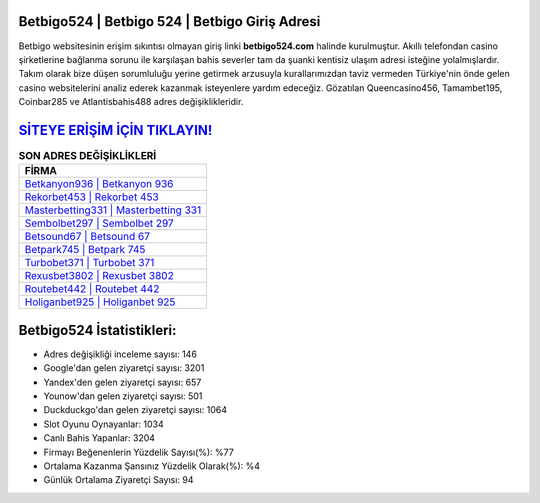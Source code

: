 ﻿Betbigo524 | Betbigo 524 | Betbigo Giriş Adresi
===================================

.. image:: images/betbigo-giris.jpg
   :width: 600
   
Betbigo websitesinin erişim sıkıntısı olmayan giriş linki **betbigo524.com** halinde kurulmuştur. Akıllı telefondan casino şirketlerine bağlanma sorunu ile karşılaşan bahis severler tam da şuanki kentisiz ulaşım adresi isteğine yolalmışlardır. Takım olarak bize düşen sorumluluğu yerine getirmek arzusuyla kurallarımızdan taviz vermeden Türkiye'nin önde gelen  casino websitelerini analiz ederek kazanmak isteyenlere yardım edeceğiz. Gözatılan Queencasino456, Tamambet195, Coinbar285 ve Atlantisbahis488 adres değişiklikleridir.

`SİTEYE ERİŞİM İÇİN TIKLAYIN! <https://uclck.me/gonow>`_
==============

.. list-table:: **SON ADRES DEĞİŞİKLİKLERİ**
   :widths: 100
   :header-rows: 1

   * - FİRMA
   * - `Betkanyon936 | Betkanyon 936 <betkanyon936-betkanyon-936-betkanyon-giris-adresi.html>`_
   * - `Rekorbet453 | Rekorbet 453 <rekorbet453-rekorbet-453-rekorbet-giris-adresi.html>`_
   * - `Masterbetting331 | Masterbetting 331 <masterbetting331-masterbetting-331-masterbetting-giris-adresi.html>`_	 
   * - `Sembolbet297 | Sembolbet 297 <sembolbet297-sembolbet-297-sembolbet-giris-adresi.html>`_	 
   * - `Betsound67 | Betsound 67 <betsound67-betsound-67-betsound-giris-adresi.html>`_ 
   * - `Betpark745 | Betpark 745 <betpark745-betpark-745-betpark-giris-adresi.html>`_
   * - `Turbobet371 | Turbobet 371 <turbobet371-turbobet-371-turbobet-giris-adresi.html>`_	 
   * - `Rexusbet3802 | Rexusbet 3802 <rexusbet3802-rexusbet-3802-rexusbet-giris-adresi.html>`_
   * - `Routebet442 | Routebet 442 <routebet442-routebet-442-routebet-giris-adresi.html>`_
   * - `Holiganbet925 | Holiganbet 925 <holiganbet925-holiganbet-925-holiganbet-giris-adresi.html>`_
	 
Betbigo524 İstatistikleri:
===================================	 
* Adres değişikliği inceleme sayısı: 146
* Google'dan gelen ziyaretçi sayısı: 3201
* Yandex'den gelen ziyaretçi sayısı: 657
* Younow'dan gelen ziyaretçi sayısı: 501
* Duckduckgo'dan gelen ziyaretçi sayısı: 1064
* Slot Oyunu Oynayanlar: 1034
* Canlı Bahis Yapanlar: 3204
* Firmayı Beğenenlerin Yüzdelik Sayısı(%): %77
* Ortalama Kazanma Şansınız Yüzdelik Olarak(%): %4
* Günlük Ortalama Ziyaretçi Sayısı: 94
